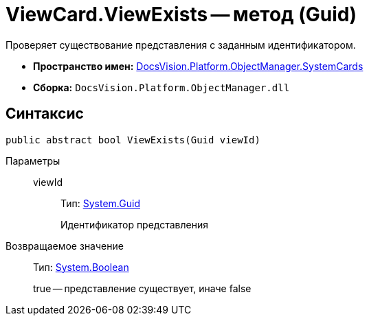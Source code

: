 = ViewCard.ViewExists -- метод (Guid)

Проверяет существование представления с заданным идентификатором.

* *Пространство имен:* xref:api/DocsVision/Platform/ObjectManager/SystemCards/SystemCards_NS.adoc[DocsVision.Platform.ObjectManager.SystemCards]
* *Сборка:* `DocsVision.Platform.ObjectManager.dll`

== Синтаксис

[source,csharp]
----
public abstract bool ViewExists(Guid viewId)
----

Параметры::
viewId:::
Тип: http://msdn.microsoft.com/ru-ru/library/system.guid.aspx[System.Guid]
+
Идентификатор представления

Возвращаемое значение::
Тип: http://msdn.microsoft.com/ru-ru/library/system.boolean.aspx[System.Boolean]
+
true -- представление существует, иначе false
